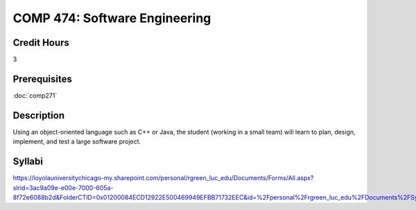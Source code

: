 .. index:: software engineering

COMP 474: Software Engineering
=======================================================

Credit Hours
-----------------------------------

3

Prerequisites
----------------------------

:doc:`comp271`


Description
----------------------------

Using an object-oriented language such as C++ or Java, the student (working in
a small team) will learn to plan, design, implement, and test a large software
project.

Syllabi
----------------------

https://loyolauniversitychicago-my.sharepoint.com/personal/rgreen_luc_edu/Documents/Forms/All.aspx?slrid=3ac9a09e-e00e-7000-605a-8f72e6088b2d&FolderCTID=0x01200084ECD12922E500469949EFBB71732EEC&id=%2Fpersonal%2Frgreen_luc_edu%2FDocuments%2FSyllabi%2FCOMP%20474

